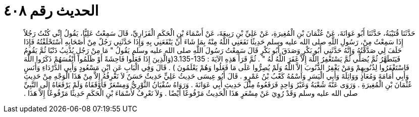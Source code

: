 
= الحديث رقم ٤٠٨

[quote.hadith]
حَدَّثَنَا قُتَيْبَةُ، حَدَّثَنَا أَبُو عَوَانَةَ، عَنْ عُثْمَانَ بْنِ الْمُغِيرَةِ، عَنْ عَلِيِّ بْنِ رَبِيعَةَ، عَنْ أَسْمَاءَ بْنِ الْحَكَمِ الْفَزَارِيِّ، قَالَ سَمِعْتُ عَلِيًّا، يَقُولُ إِنِّي كُنْتُ رَجُلاً إِذَا سَمِعْتُ مِنْ، رَسُولِ اللَّهِ صلى الله عليه وسلم حَدِيثًا نَفَعَنِي اللَّهُ مِنْهُ بِمَا شَاءَ أَنْ يَنْفَعَنِي بِهِ وَإِذَا حَدَّثَنِي رَجُلٌ مِنْ أَصْحَابِهِ اسْتَحْلَفْتُهُ فَإِذَا حَلَفَ لِي صَدَّقْتُهُ وَإِنَّهُ حَدَّثَنِي أَبُو بَكْرٍ وَصَدَقَ أَبُو بَكْرٍ قَالَ سَمِعْتُ رَسُولَ اللَّهِ صلى الله عليه وسلم يَقُولُ ‏"‏ مَا مِنْ رَجُلٍ يُذْنِبُ ذَنْبًا ثُمَّ يَقُومُ فَيَتَطَهَّرُ ثُمَّ يُصَلِّي ثُمَّ يَسْتَغْفِرُ اللَّهَ إِلاَّ غَفَرَ اللَّهُ لَهُ ‏"‏ ‏.‏ ثُمَّ قَرَأَ هَذِهِ الآيَةَ ‏:‏ ‏3.135-135(‏وَالَّذِينَ إِذَا فَعَلُوا فَاحِشَةً أَوْ ظَلَمُوا أَنْفُسَهُمْ ذَكَرُوا اللَّهَ فَاسْتَغْفَرُوا لِذُنُوبِهِمْ وَمَنْ يَغْفِرُ الذُّنُوبَ إِلاَّ اللَّهُ وَلَمْ يُصِرُّوا عَلَى مَا فَعَلُوا وَهُمْ يَعْلَمُونَ ‏)‏ ‏.‏ قَالَ وَفِي الْبَابِ عَنِ ابْنِ مَسْعُودٍ وَأَبِي الدَّرْدَاءِ وَأَنَسٍ وَأَبِي أُمَامَةَ وَمُعَاذٍ وَوَاثِلَةَ وَأَبِي الْيَسَرِ وَاسْمُهُ كَعْبُ بْنُ عَمْرٍو ‏.‏ قَالَ أَبُو عِيسَى حَدِيثُ عَلِيٍّ حَدِيثٌ حَسَنٌ لاَ نَعْرِفُهُ إِلاَّ مِنْ هَذَا الْوَجْهِ مِنْ حَدِيثِ عُثْمَانَ بْنِ الْمُغِيرَةِ ‏.‏ وَرَوَى عَنْهُ شُعْبَةُ وَغَيْرُ وَاحِدٍ فَرَفَعُوهُ مِثْلَ حَدِيثِ أَبِي عَوَانَةَ ‏.‏ وَرَوَاهُ سُفْيَانُ الثَّوْرِيُّ وَمِسْعَرٌ فَأَوْقَفَاهُ وَلَمْ يَرْفَعَاهُ إِلَى النَّبِيِّ صلى الله عليه وسلم وَقَدْ رُوِيَ عَنْ مِسْعَرٍ هَذَا الْحَدِيثُ مَرْفُوعًا أَيْضًا ‏.‏ وَلاَ نَعْرِفُ لأَسْمَاءَ بْنِ الْحَكَمِ حَدِيثًا مَرْفُوعًا إِلاَّ هَذَا ‏.‏